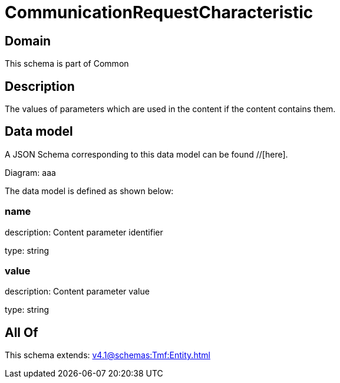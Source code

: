 = CommunicationRequestCharacteristic

[#domain]
== Domain

This schema is part of Common

[#description]
== Description
The values of parameters which are used in the content if the content contains them.


[#data_model]
== Data model

A JSON Schema corresponding to this data model can be found //[here].

Diagram:
aaa

The data model is defined as shown below:


=== name
description: Content parameter identifier

type: string


=== value
description: Content parameter value

type: string


[#all_of]
== All Of

This schema extends: xref:v4.1@schemas:Tmf:Entity.adoc[]
